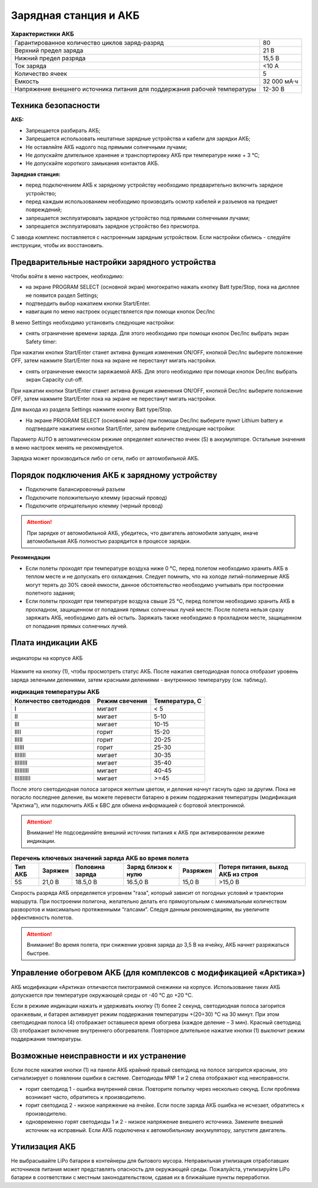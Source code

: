 Зарядная станция и АКБ
=========================

.. csv-table:: **Характеристики АКБ**
   
   "Гарантированное количество циклов заряд-разряд", "80"
   "Верхний предел заряда", "21 В"
   "Нижний предел разряда", "15,5 В"
   "Ток заряда", "<10 А"
   "Количество ячеек", "5"
   "Емкость", "32 000 мА·ч"
   "Напряжение внешнего источника питания 
   для поддержания рабочей температуры", "12-30 В"


Техника безопасности
----------------------
**АКБ:**

* Запрещается разбирать АКБ;
* Запрещается использовать нештатные зарядные устройства и кабели для зарядки АКБ;
* Не оставляйте АКБ надолго под прямыми солнечными лучами;
* Не допускайте длительное хранение и транспортировку АКБ при температуре ниже + 3 °С;
* Не допускайте короткого замыкания контактов АКБ.


**Зарядная станция:**

* перед подключением АКБ к зарядному устройству необходимо предварительно включить зарядное устройство;

* перед каждым использованием необходимо производить осмотр кабелей и разъемов на предмет повреждений;

* запрещается эксплуатировать зарядное устройство под прямыми солнечными лучами;

* запрещается эксплуатировать зарядное устройство без присмотра.

С завода комплекс поставляется с настроенным зарядным устройством. Если настройки сбились - следуйте инструкции, чтобы их восстановить.

Предварительные настройки зарядного устройства
----------------------------------------------------

Чтобы войти в меню настроек, необходимо:

* на экране PROGRAM SELECT (основной экран) многократно нажать кнопку Batt type/Stop, пока на дисплее не появится раздел Settings;

* подтвердить выбор нажатием кнопки Start/Enter.

* навигация по меню настроек осуществляется при помощи кнопок Dec/Inc

В меню Settings необходимо установить следующие настройки:

* снять ограничение времени заряда. Для этого необходимо при помощи кнопок Dec/Inc выбрать экран Safety timer:

При нажатии кнопки Start/Enter станет активна функция изменения ON/OFF, кнопкой Dec/Inc выберите положение OFF, затем нажмите Start/Enter пока на экране не перестанут мигать настройки.

* снять ограничение емкости заряжаемой АКБ. Для этого необходимо при помощи кнопок Dec/Inc выбрать экран Capacity cut-off. 

При нажатии кнопки Start/Enter станет активна функция изменения ON/OFF, кнопкой Dec/Inc выберите положение OFF, затем нажмите Start/Enter пока на экране не перестанут мигать настройки.

Для выхода из раздела Settings нажмите кнопку Batt type/Stop.

* На экране PROGRAM SELECT (основной экран) при помощи Dec/Inc выберите пункт Lithium battery и подтвердите нажатием кнопки Start/Enter, затем выберите следующие настройки:

Параметр AUTO в автоматическом режиме определяет количество ячеек (S) в аккумуляторе. Остальные значения в меню настроек менять не рекомендуется.

Зарядка может производиться либо от сети, либо от автомобильной АКБ.

Порядок подключения АКБ к зарядному устройству
-----------------------------------------------------

* Подключите балансировочный разъем
* Подключите положительную клемму (красный провод)
* Подключите отрицательную клемму (черный провод)


.. Attention:: 
 При зарядке от автомобильной АКБ, убедитесь, что двигатель автомобиля запущен, иначе автомобильная АКБ полностью разрядится в процессе зарядки.

**Рекомендации**

* Если полеты проходят при температуре воздуха ниже 0 °C, перед полетом необходимо хранить АКБ в теплом месте и не допускать его охлаждения. Следует помнить, что на холоде литий-полимерные АКБ могут терять до 30% своей емкости, данное обстоятельство необходимо учитывать при построении полетного задания;

* Если полеты проходят при температуре воздуха свыше 25 °C, перед полетом необходимо хранить АКБ в прохладном, защищенном от попадания прямых солнечных лучей месте. После полета нельзя сразу заряжать АКБ, необходимо дать ей остыть. Заряжать также необходимо в прохладном месте, защищенном от попадания прямых солнечных лучей. 

Плата индикации АКБ
------------------------

.. figure:: _static/_images/akb-ind.png
   :align: center
   :width: 600

   индикаторы на корпусе АКБ

Нажмите на кнопку (1), чтобы просмотреть статус АКБ. После нажатия светодиодная полоса отобразит уровень заряда зелеными делениями, затем красными делениями - внутреннюю температуру (см. таблицу). 

.. csv-table:: **индикация температуры АКБ**
   :header: "Количество светодиодов", "Режим свечения", "Температура, С"
   

   "I", "мигает", "< 5"
   "II", "мигает", "5-10"
   "III", "мигает", "10-15"
   "IIII", "горит", "15-20"
   "IIIII", "горит", "20-25"
   "IIIIII", "горит", "25-30"
   "IIIIIII", "мигает", "30-35"
   "IIIIIIII", "мигает", "35-40"
   "IIIIIIIII", "мигает", "40-45"
   "IIIIIIIIII", "мигает", ">=45"


После этого светодиодная полоса загорися желтым цветом, и деления начнут гаснуть одно за другим. Пока не погасло последнее деление, вы можете перевести батарею в режим поддержания температуры (модификация "Арктика"), или подключить АКБ к БВС для обмена информацией с бортовой электроникой.

.. Attention:: 
 Внимание! Не подсоединяйте внешний источник питания к АКБ при активированном режиме индикации.


.. csv-table:: **Перечень ключевых значений заряда АКБ во время полета**
   :header: "Тип АКБ", "Заряжен", "Половина заряда", "Заряд близок к нулю", "Разряжен", "Потеря питания, выход АКБ из строя"

   "5S", "21,0 В", "18.5,0 В", "16.5,0 В", "15,0 В", ">15,0 В"

Скорость разряда АКБ определяется угровнем "газа", который зависит от погодных условий и траектории маршрута. При построении полигона, желательно делать его прямоугольным с минимальным количеством разворотов и максимально протяженными “галсами”. Следуя данным рекомендациям, вы увеличите эффективность полетов.

.. Attention:: 
 Внимание! Во время полета, при снижении уровня заряда до 3,5 В на ячейку, АКБ начнет разряжаться быстрее.


Управление обогревом АКБ (для комплексов с модификацией «Арктика»)
-------------------------------------------------------------------

АКБ модификации «Арктика» отличаются пиктограммой снежинки на корпусе. Использование таких АКБ допускается при температуре окружающей среды от -40 °C до +20 °C.

Если в режиме индикации нажать и удерживать кнопку (1) более 2 секунд, светодиодная полоса загорится оранжевым, и батарея активирует режим поддержания температуры +(20÷30) °С на 30 минут. При этом светодиодная полоса (4) отображает оставшееся время обогрева (каждое деление – 3 мин). Красный светодиод (3) отображает включение внутреннего обогревателя. Повторное длительное нажатие кнопки (1) выключит режим поддержания температуры.

Возможные неисправности и их устранение
-------------------------------------------

Если после нажатия кнопки (1) на панели АКБ крайний правый светодиод на полосе загорится красным, это сигнализирует о появлении ошибки в системе. Светодиоды №№ 1 и 2 слева отображают код неисправности.

* горит светодиод 1 - ошибка внутренней связи. Повторите попытку через несколько секунд. Если проблема возникает часто, обратитесь к производителю.
* горит светодиод 2 - низкое напряжение на ячейке. Если после заряда АКБ ошибка не исчезает, обратитесь к производителю.
* одновременно горят светодиоды 1 и 2 - низкое напряжение внешнего источника. Замените внешний источник на исправный. Если АКБ подключена к автомобильному аккумулятору, запустите двигатель.


Утилизация АКБ
-----------------

Не выбрасывайте LiPo батареи в контейнеры для бытового мусора. Неправильная утилизация отработавших источников питания может представлять опасность для окружающей среды. Пожалуйста, утилизируйте LiPo батареи в соответствии с местным законодательством, сдавая их в ближайшие пункты переработки.



